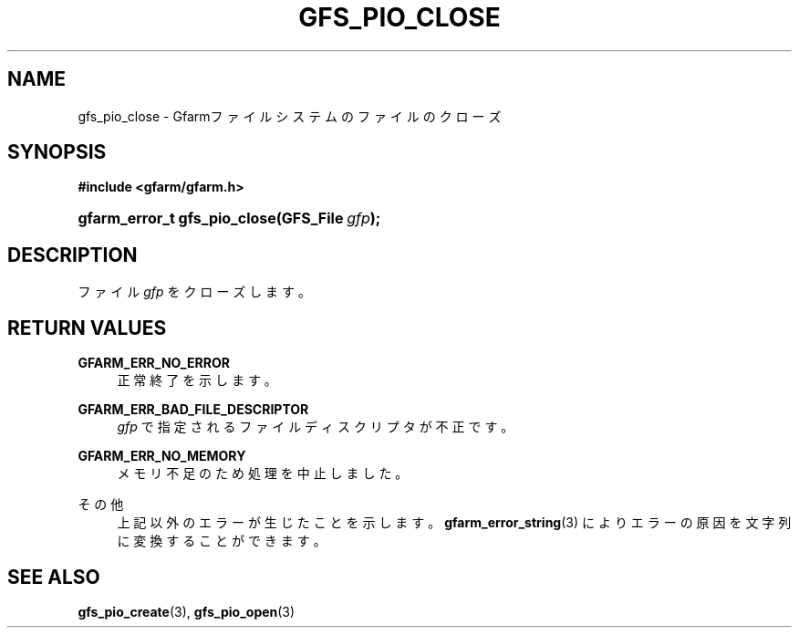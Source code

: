 '\" t
.\"     Title: gfs_pio_close
.\"    Author: [FIXME: author] [see http://docbook.sf.net/el/author]
.\" Generator: DocBook XSL Stylesheets v1.76.1 <http://docbook.sf.net/>
.\"      Date: 27 Jun 2010
.\"    Manual: Gfarm
.\"    Source: Gfarm
.\"  Language: English
.\"
.TH "GFS_PIO_CLOSE" "3" "27 Jun 2010" "Gfarm" "Gfarm"
.\" -----------------------------------------------------------------
.\" * Define some portability stuff
.\" -----------------------------------------------------------------
.\" ~~~~~~~~~~~~~~~~~~~~~~~~~~~~~~~~~~~~~~~~~~~~~~~~~~~~~~~~~~~~~~~~~
.\" http://bugs.debian.org/507673
.\" http://lists.gnu.org/archive/html/groff/2009-02/msg00013.html
.\" ~~~~~~~~~~~~~~~~~~~~~~~~~~~~~~~~~~~~~~~~~~~~~~~~~~~~~~~~~~~~~~~~~
.ie \n(.g .ds Aq \(aq
.el       .ds Aq '
.\" -----------------------------------------------------------------
.\" * set default formatting
.\" -----------------------------------------------------------------
.\" disable hyphenation
.nh
.\" disable justification (adjust text to left margin only)
.ad l
.\" -----------------------------------------------------------------
.\" * MAIN CONTENT STARTS HERE *
.\" -----------------------------------------------------------------
.SH "NAME"
gfs_pio_close \- Gfarmファイルシステムのファイルのクローズ
.SH "SYNOPSIS"
.sp
.ft B
.nf
#include <gfarm/gfarm\&.h>
.fi
.ft
.HP \w'gfarm_error_t\ gfs_pio_close('u
.BI "gfarm_error_t\ gfs_pio_close(GFS_File\ " "gfp" ");"
.SH "DESCRIPTION"
.PP
ファイル
\fIgfp\fR
をクローズします。
.SH "RETURN VALUES"
.PP
\fBGFARM_ERR_NO_ERROR\fR
.RS 4
正常終了を示します。
.RE
.PP
\fBGFARM_ERR_BAD_FILE_DESCRIPTOR\fR
.RS 4
\fIgfp\fR
で指定されるファイルディスクリプタが不正です。
.RE
.PP
\fBGFARM_ERR_NO_MEMORY\fR
.RS 4
メモリ不足のため処理を中止しました。
.RE
.PP
その他
.RS 4
上記以外のエラーが生じたことを示します。
\fBgfarm_error_string\fR(3)
によりエラーの原因を文字列に変換することができます。
.RE
.SH "SEE ALSO"
.PP

\fBgfs_pio_create\fR(3),
\fBgfs_pio_open\fR(3)
